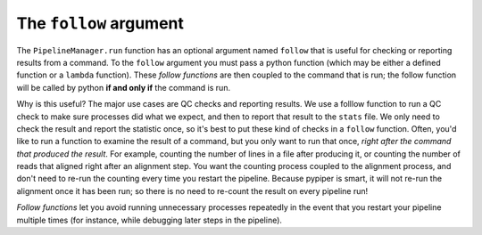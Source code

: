 

The ``follow`` argument
================================================================================

.. _the_follow_argument:

The ``PipelineManager.run`` function has an optional argument named ``follow`` that is useful for checking or reporting results from a command. To the ``follow`` argument you must pass a python function (which may be either a defined function or a ``lambda`` function). These *follow functions* are then coupled to the command that is run; the follow function will be called by python **if and only if** the command is run. 

Why is this useful? The major use cases are QC checks and reporting results. We use a folllow function to  run a QC check to make sure processes did what we expect, and then to report that result to the ``stats`` file. We only need to check the result and report the statistic once, so it's best to put these kind of checks in a ``follow`` function. Often, you'd like to run a function to examine the result of a command, but you only want to run that once, *right after the command that produced the result*. For example, counting the number of lines in a file after producing it, or counting the number of reads that aligned right after an alignment step. You want the counting process coupled to the alignment process, and don't need to re-run the counting every time you restart the pipeline. Because pypiper is smart, it will not re-run the alignment once it has been run; so there is no need to re-count the result on every pipeline run! 

*Follow functions* let you avoid running unnecessary processes repeatedly in the event that you restart your pipeline multiple times (for instance, while debugging later steps in the pipeline).
